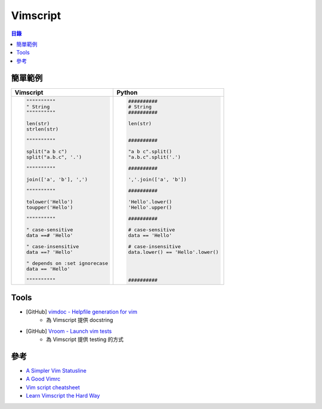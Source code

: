 ========================================
Vimscript
========================================


.. contents:: 目錄


簡單範例
========================================

+-------------------------------------+-------------------------------------------+
| Vimscript                           | Python                                    |
+=====================================+===========================================+
| .. code-block:: vim                 | .. code-block:: python                    |
|                                     |                                           |
|     """"""""""                      |      ##########                           |
|     " String                        |      # String                             |
|     """"""""""                      |      ##########                           |
|                                     |                                           |
|     len(str)                        |      len(str)                             |
|     strlen(str)                     |                                           |
|                                     |                                           |
|     """"""""""                      |      ##########                           |
|                                     |                                           |
|     split("a b c")                  |      "a b c".split()                      |
|     split("a.b.c", '.')             |      "a.b.c".split('.')                   |
|                                     |                                           |
|     """"""""""                      |      ##########                           |
|                                     |                                           |
|     join(['a', 'b'], ',')           |      ','.join(['a', 'b'])                 |
|                                     |                                           |
|     """"""""""                      |      ##########                           |
|                                     |                                           |
|     tolower('Hello')                |      'Hello'.lower()                      |
|     toupper('Hello')                |      'Hello'.upper()                      |
|                                     |                                           |
|     """"""""""                      |      ##########                           |
|                                     |                                           |
|     " case-sensitive                |      # case-sensitive                     |
|     data ==# 'Hello'                |      data == 'Hello'                      |
|                                     |                                           |
|     " case-insensitive              |      # case-insensitive                   |
|     data ==? 'Hello'                |      data.lower() == 'Hello'.lower()      |
|                                     |                                           |
|     " depends on :set ignorecase    |                                           |
|     data == 'Hello'                 |                                           |
|                                     |                                           |
|     """"""""""                      |      ##########                           |
|                                     |                                           |
|                                     |                                           |
|                                     |                                           |
+-------------------------------------+-------------------------------------------+



Tools
========================================

* [GitHub] `vimdoc - Helpfile generation for vim <https://github.com/google/vimdoc>`_
    - 為 Vimscript 提供 docstring
* [GitHub] `Vroom - Launch vim tests <https://github.com/google/vroom>`_
    - 為 Vimscript 提供 testing 的方式



參考
========================================

* `A Simpler Vim Statusline <http://www.blaenkdenum.com/posts/a-simpler-vim-statusline/>`_
* `A Good Vimrc <http://dougblack.io/words/a-good-vimrc.html>`_
* `Vim script cheatsheet <http://ricostacruz.com/cheatsheets/vimscript.html>`_
* `Learn Vimscript the Hard Way <http://learnvimscriptthehardway.stevelosh.com/>`_
